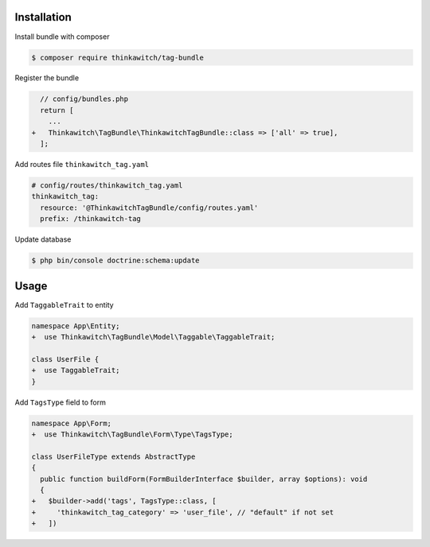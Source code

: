 Installation
------------

Install bundle with composer

.. code-block:: terminal

    $ composer require thinkawitch/tag-bundle

Register the bundle

.. code-block:: diff

    // config/bundles.php
    return [
      ...
  +   Thinkawitch\TagBundle\ThinkawitchTagBundle::class => ['all' => true],
    ];

Add routes file ``thinkawitch_tag.yaml``

.. code-block:: yaml

  # config/routes/thinkawitch_tag.yaml
  thinkawitch_tag:
    resource: '@ThinkawitchTagBundle/config/routes.yaml'
    prefix: /thinkawitch-tag


Update database

.. code-block:: terminal

    $ php bin/console doctrine:schema:update

Usage
-----

Add ``TaggableTrait`` to entity

.. code-block:: diff

  namespace App\Entity;
  +  use Thinkawitch\TagBundle\Model\Taggable\TaggableTrait;

  class UserFile {
  +  use TaggableTrait;
  }

Add ``TagsType`` field to form

.. code-block:: diff

  namespace App\Form;
  +  use Thinkawitch\TagBundle\Form\Type\TagsType;

  class UserFileType extends AbstractType
  {
    public function buildForm(FormBuilderInterface $builder, array $options): void
    {
  +   $builder->add('tags', TagsType::class, [
  +     'thinkawitch_tag_category' => 'user_file', // "default" if not set
  +   ])


